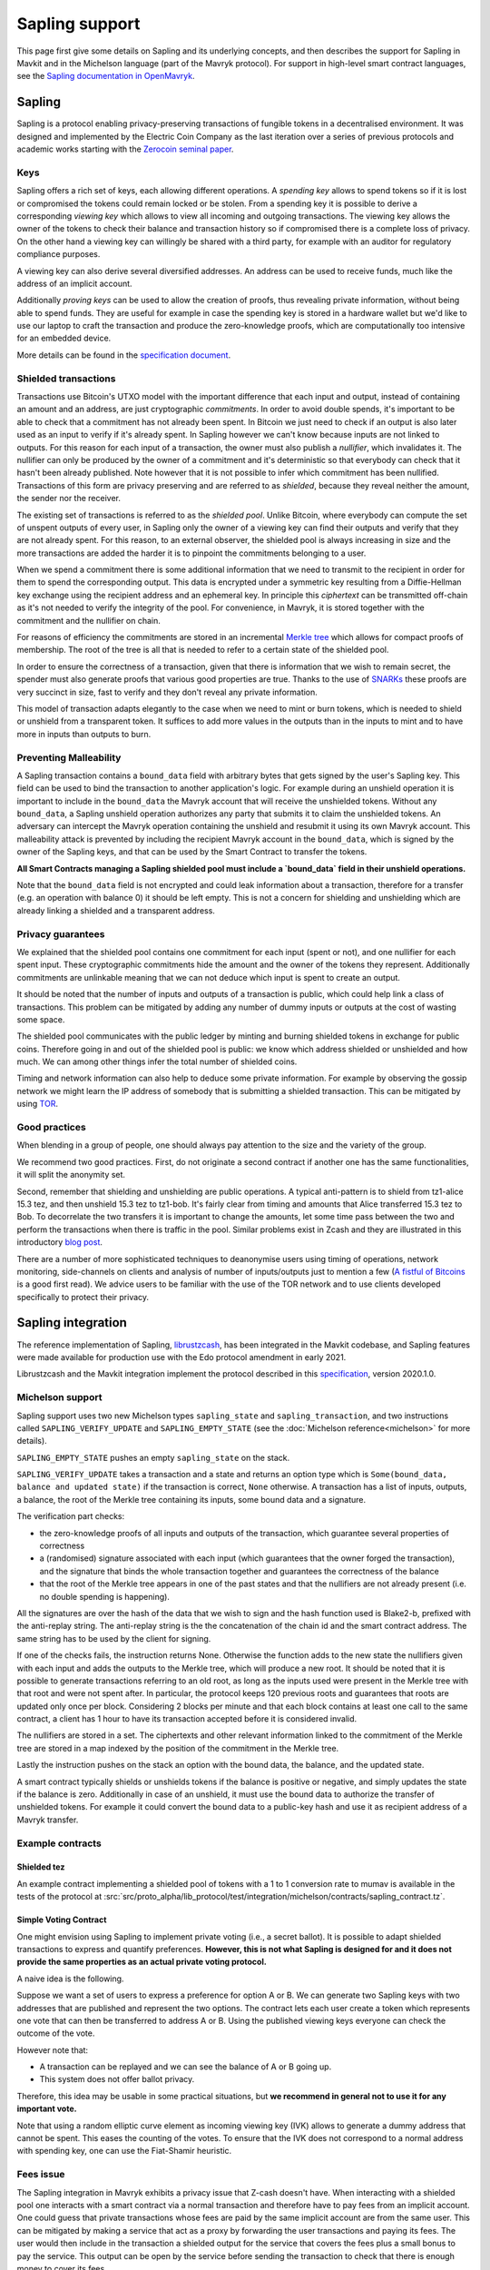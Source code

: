 Sapling support
===============

This page first give some details on Sapling and its underlying concepts, and then describes the support for Sapling in Mavkit and in the Michelson language (part of the Mavryk protocol).
For support in high-level smart contract languages, see the `Sapling documentation in OpenMavryk <https://documentation.mavryk.org/smart-contracts/smart-contracts-concepts/#sapling>`__.

Sapling
-------

Sapling is a protocol enabling privacy-preserving transactions of fungible
tokens in a decentralised
environment. It was designed and implemented by the Electric Coin
Company as the last iteration over a series of previous protocols and
academic works starting with the `Zerocoin seminal
paper <https://zerocoin.org/media/pdf/ZerocoinOakland.pdf>`_.

Keys
~~~~

Sapling offers a rich set of keys, each allowing different operations.
A *spending key* allows to spend tokens so if it is lost or
compromised the tokens could remain locked or be stolen.
From a spending key it is possible to derive a corresponding *viewing
key* which allows to view all incoming and outgoing transactions.
The viewing key allows the owner of the tokens to check their balance
and transaction history so if compromised there is a complete loss of
privacy.
On the other hand a viewing key can willingly be shared with a third
party, for example with an auditor for regulatory compliance purposes.

A viewing key can also derive several diversified addresses.
An address can be used to receive funds, much like the address of an
implicit account.

Additionally *proving keys* can be used to allow the creation of proofs,
thus revealing private information, without being able to spend funds.
They are useful for example in case the spending key is stored in a
hardware wallet but we'd like to use our laptop to craft the
transaction and produce the zero-knowledge proofs, which are
computationally too intensive for an embedded device.

More details can be found in the `specification document
<https://github.com/zcash/zips/blob/main/protocol/sapling.pdf>`_.

Shielded transactions
~~~~~~~~~~~~~~~~~~~~~

Transactions use Bitcoin's UTXO model with the important difference that each
input and output, instead of containing an amount and an address,
are just cryptographic *commitments*.
In order to avoid double spends, it's important to be able to check
that a commitment has not already been spent. In Bitcoin we just need to
check if an output is also later used as an input to verify if it's
already spent. In Sapling however we can't know because inputs are not
linked to outputs.
For this reason for each input of a transaction, the owner must also
publish a *nullifier*, which invalidates it. The nullifier can only be
produced by the owner of a commitment and it's deterministic so that
everybody can check that it hasn't been already published.
Note however that it is not possible to infer which commitment has
been nullified.
Transactions of this form are privacy preserving and are referred to
as *shielded*, because they reveal neither the amount, the sender nor
the receiver.

The existing set of transactions is referred to as the *shielded pool*.
Unlike Bitcoin, where everybody can compute the set of unspent
outputs of every user, in Sapling only the owner of a viewing key can
find their outputs and verify that they are not already spent.
For this reason, to an external
observer, the shielded pool is always increasing in size and the more
transactions are added the harder it is to pinpoint the commitments
belonging to a user.

When we spend a commitment there is some additional information that
we need to transmit to the recipient in order for them to spend the
corresponding output.
This data is encrypted under a symmetric key resulting from a
Diffie-Hellman key exchange using the recipient address and an
ephemeral key.
In principle this *ciphertext* can be transmitted off-chain as it's
not needed to verify the integrity of the pool. For convenience, in
Mavryk, it is stored together with the commitment and the nullifier on
chain.

For reasons of efficiency the commitments are stored in an incremental
`Merkle tree <https://en.wikipedia.org/wiki/Merkle_tree>`_ which
allows for compact proofs of membership. The root of the tree is all
that is needed to refer to a certain state of the shielded pool.

In order to ensure the correctness of a transaction, given that there
is information that we wish to remain secret, the spender must also
generate proofs that various good properties are true.
Thanks to the use of `SNARKs <https://z.cash/learn/what-are-zk-snarks>`_
these proofs are very succinct in size, fast to verify and they don't
reveal any private information.

This model of transaction adapts elegantly to the case when we need to
mint or burn tokens, which is needed to shield or unshield from a
transparent token.
It suffices to add more values in the outputs than in the inputs
to mint and to have more in inputs than outputs to burn.

Preventing Malleability
~~~~~~~~~~~~~~~~~~~~~~~

A Sapling transaction contains a ``bound_data`` field with arbitrary
bytes that gets signed by the user's Sapling key.
This field can be used to bind the transaction to another
application's logic.
For example during an unshield operation it is important to include in
the ``bound_data`` the Mavryk account that will receive the unshielded
tokens.
Without any ``bound_data``, a Sapling unshield operation authorizes any
party that submits it to claim the unshielded tokens. An adversary can
intercept the Mavryk operation containing the unshield and resubmit it
using its own Mavryk account.
This malleability attack is prevented by including the recipient Mavryk
account in the ``bound_data``, which is signed by the owner of the
Sapling keys, and that can be used by the Smart Contract to transfer
the tokens.

**All Smart Contracts managing a Sapling shielded pool must include a
`bound_data` field in their unshield operations.**

Note that the ``bound_data`` field is not encrypted and could leak
information about a transaction, therefore for a transfer (e.g. an
operation with balance 0) it should be left empty.
This is not a concern for shielding and unshielding which are already
linking a shielded and a transparent address.

Privacy guarantees
~~~~~~~~~~~~~~~~~~

We explained that the shielded pool contains one commitment for each
input (spent or not), and one nullifier for each spent input.
These cryptographic commitments hide the amount and the owner of the
tokens they represent.
Additionally commitments are unlinkable meaning that we can not deduce
which input is spent to create an output.

It should be noted that the number of inputs and outputs of a
transaction is public, which could help link a class of
transactions. This problem can be mitigated by adding any number of
dummy inputs or outputs at the cost of wasting some space.

The shielded pool communicates with the public ledger by minting and
burning shielded tokens in exchange for public coins.
Therefore going in and out of the shielded pool is public: we know
which address shielded or unshielded and how much.
We can among other things infer the total number of shielded coins.

Timing and network information can also help to deduce some private
information.
For example by observing the gossip network we might learn the IP
address of somebody that is submitting a shielded transaction.
This can be mitigated by using `TOR
<https://en.wikipedia.org/wiki/Tor_(anonymity_network)>`_.

Good practices
~~~~~~~~~~~~~~

When blending in a group of people, one should always pay attention to
the size and the variety of the group.

We recommend two good practices. First, do not originate a second
contract if another one has the same functionalities, it will split
the anonymity set.

Second, remember that shielding and unshielding are public operations.
A typical anti-pattern is to shield from tz1-alice 15.3 tez, and then
unshield 15.3 tez to tz1-bob. It's fairly clear from timing and
amounts that Alice transferred 15.3 tez to Bob.
To decorrelate the two transfers it is important to change the
amounts, let some time pass between the two and perform the
transactions when there is traffic in the pool.
Similar problems exist in Zcash and they are illustrated in this
introductory `blog post
<https://electriccoin.co/blog/transaction-linkability/>`_.

There are a number of more sophisticated techniques to deanonymise
users using timing of operations, network monitoring, side-channels on
clients and analysis of number of inputs/outputs just to mention a few
(`A fistful of Bitcoins
<https://dblp.org/rec/journals/cacm/MeiklejohnPJLMV16.html>`_ is a good
first read).
We advice users to be familiar with the use of the TOR network and to
use clients developed specifically to protect their privacy.


Sapling integration
-------------------

The reference implementation of Sapling,
`librustzcash <https://github.com/zcash/librustzcash>`_, has been
integrated in the Mavkit codebase, and Sapling features were made available for production use with the Edo protocol amendment in early 2021.

Librustzcash and the Mavkit integration implement the protocol
described in this `specification
<https://github.com/zcash/zips/blob/2e26bb072dfd5f842fe9e779bdec8cabeb4fa9bf/protocol/protocol.pdf>`_, version 2020.1.0.

Michelson support
~~~~~~~~~~~~~~~~~

Sapling support uses two new Michelson types ``sapling_state`` and
``sapling_transaction``, and two instructions called
``SAPLING_VERIFY_UPDATE`` and ``SAPLING_EMPTY_STATE``
(see the :doc:`Michelson reference<michelson>`
for more details).

``SAPLING_EMPTY_STATE`` pushes an empty ``sapling_state`` on the stack.

``SAPLING_VERIFY_UPDATE`` takes a transaction and a state and
returns an
option type which is ``Some(bound_data, balance and updated
state)`` if the transaction is correct, ``None`` otherwise.
A transaction has a list of inputs, outputs, a balance,
the root of the Merkle tree containing its inputs, some bound data and a signature.

The verification part checks:

- the zero-knowledge proofs of all inputs
  and outputs of the transaction, which guarantee several properties of
  correctness
- a (randomised) signature associated with each input
  (which guarantees that the owner forged the transaction), and the
  signature that binds the whole transaction together and guarantees the
  correctness of the balance
- that the root of the Merkle tree appears in
  one of the past states and that the nullifiers are not already
  present (i.e. no double spending is happening).

All the signatures are over the hash of the data that we wish to sign
and the hash function used is Blake2-b, prefixed with the anti-replay string.
The anti-replay string is the the concatenation of the chain id and
the smart contract address. The same string has to be used by the client for
signing.

If one of the checks fails, the instruction returns None.
Otherwise the function adds to the new state the nullifiers given with each input
and adds the outputs to the Merkle tree, which will produce a new root.
It should be noted that it is possible to generate transactions
referring to an old root, as long as the inputs used were present in
the Merkle tree with that root and were not spent after.
In particular, the protocol keeps 120 previous roots and guarantees
that roots are updated only once per block.
Considering 2 blocks per minute and that each block contains at least
one call to the same contract, a client has 1 hour to have its
transaction accepted before it is considered invalid.

The nullifiers are stored in a set. The ciphertexts and other relevant
information linked to the commitment of the Merkle tree are
stored in a map indexed by the position of the commitment in the
Merkle tree.

Lastly the instruction pushes on the stack an option with the bound
data, the balance, and the updated state.

A smart contract typically shields or unshields tokens if the balance
is positive or negative, and simply updates the state if the balance
is zero.
Additionally in case of an unshield, it must use the bound data to
authorize the transfer of unshielded tokens.
For example it could convert the bound data to a public-key hash and
use it as recipient address of a Mavryk transfer.

Example contracts
~~~~~~~~~~~~~~~~~

Shielded tez
^^^^^^^^^^^^

An example contract implementing a shielded pool of tokens with a 1 to 1 conversion rate to mumav is available in the tests of the protocol at
:src:`src/proto_alpha/lib_protocol/test/integration/michelson/contracts/sapling_contract.tz`.

Simple Voting Contract
^^^^^^^^^^^^^^^^^^^^^^

One might envision using Sapling to implement private voting (i.e., a secret ballot).
It is possible to adapt shielded transactions to express and quantify preferences.
**However, this is not what Sapling is designed for and it does not provide the same properties as an actual private voting protocol.**

A naive idea is the following.

Suppose we want a set of users to express a preference for option A or
B. We can generate two Sapling keys with two addresses that are
published and represent the two options.
The contract lets each user create a token which represents one vote
that can then be transferred to address A or B.
Using the published viewing keys everyone can check the outcome of the
vote.

However note that:

- A transaction can be replayed and we can see the balance of A or B going up.
- This system does not offer ballot privacy.

Therefore, this idea may be usable in some practical situations, but
**we recommend in general not to use it for any important vote.**

Note that using a random elliptic curve element as incoming viewing key (IVK) allows to generate a
dummy address that cannot be spent. This eases the counting of the votes.
To ensure that the IVK does not correspond to a normal address with spending key, one
can use the Fiat-Shamir heuristic.


Fees issue
~~~~~~~~~~

The Sapling integration in Mavryk exhibits a privacy issue that Z-cash doesn't have. When
interacting with a shielded pool one interacts with a smart contract
via a normal transaction and therefore have to pay fees from an
implicit account.
One could guess that private transactions whose fees are paid by the
same implicit account are from the same user.
This can be mitigated by making a service that act as a proxy by
forwarding the user transactions and paying its fees. The user would
then include in the transaction a shielded output for the service that
covers the fees plus a small bonus to pay the service.
This output can be open by the service before sending the transaction
to check that there is enough money to cover its fees.

As usually done for mitigating other Z-cash privacy issues,
users interacting with the proxy should use TOR or mitigate network
analysis as they wish.


RPCs
~~~~

There are two Sapling RPCs under the prefix ``context/sapling``.
``get_size`` returns a pair with the size of the set of commitments
and the size of the set of nullifiers.
``get_diff`` takes two optional starting offsets ``cm_from`` and ``nf_from``
and returns the sapling state that was added from the offsets to the
current size. In particular it returns three lists:

- commitments,
- ciphertexts from position ``cm_from`` up to the last one added, and
- nullifiers from ``nf_from`` to the last one added.

Additionally it returns the last computed root of the Merkle tree so
that a client updating its tree using the diff can verify the
correctness of the result.

Client support
~~~~~~~~~~~~~~

Wallet
^^^^^^

``mavkit-client`` supports Sapling keys and can send
shielded transactions to smart contracts.

The client supports two ways to generate a new Sapling spending key.
It can be generated from a mnemonic using `BIP39
<https://github.com/bitcoin/bips/blob/master/bip-0039.mediawiki>`_, so
that it can be recovered in case of loss using the mnemonic.
Alternatively it is possible to derive new keys from existing ones
using `ZIP32
<https://github.com/zcash/zips/blob/main/zip-0032.rst>`_, a Sapling
variant of `BIP32
<https://github.com/bitcoin/bips/blob/master/bip-0032.mediawiki>`_ for
hierarchical deterministic wallets. As usual, in this case it is
important to note the derivation path of the key to be able to recover
it in case of loss.
At the moment there is no hardware wallet support, keys are stored in
``~/.tezos-client/sapling_keys`` by default encrypted with a password.
**Users should take care to backup this file.**

The client can also derive addresses from viewing keys.
By default addresses are generated using an increasing counter called
the address index. Not all indexes correspond to valid addresses for
each key so it is normal to see an increasing counter that
occasionally skips a few positions.

The client binds each newly generated key to a
specific smart contract address.

Operations
^^^^^^^^^^

The client also facilitates the creation of shielded transactions and
their transfer as arguments of smart contracts.
For now there is seamless integration to send transactions to the
reference shielded-tez contract and there are plans to support a
larger class of contracts.

For the shielded-tez smart contract, the client supports shielding,
unshielding and shielded transactions.
In the case of shielded transactions there are two commands, one to
forge a transaction and save it to file and one to submit it to the
smart contract.
The idea is that a user should not use their own transparent tz{1,2,3}
address to submit a shielded address but rather have a third party
inject it.


Code base
~~~~~~~~~

The current code-base is organized in three main components.
There is a core library called ``lib_sapling`` which binds ``librustzcash``,
adds all the data structures necessary to run the Sapling
protocol and includes a simple client and baker.
Under the protocol directory there is a ``lib_client_sapling`` library
which implements a full client capable of handling Sapling keys and
forging transactions.
Lastly in the protocol there is a efficient implementation of the
Sapling storage, in the spirit of ``big_map``\ s, and the integration of
``SAPLING_VERIFY_UPDATE`` in the Michelson interpreter.

Protocol
^^^^^^^^

In order to make the Sapling library available to the protocol is has
been exposed through the environment that sandboxes the protocol.
The changes to :src:`src/lib_protocol_environment` were delivered
as part of version V1 of the environment.

There are two main forms of support in the economic protocol: the storage
for Sapling and the addition of ``SAPLING_VERIFY_UPDATE`` to the
Michelson interpreter.

Given that the storage of a Sapling contract can be substantially
large, it is important to provide an efficient implementation.
Similarly to what is done for big_maps, the storage of Sapling can't
be entirely deserialized and modified in memory but only a diff of the
changes is kept by the interpreter and applied at the end of each
smart contract call.

The Michelson language offers two special-purpose types: ``sapling_state`` and
``sapling_transaction``, and one instruction: ``SAPLING_VERIFY_UPDATE``.

Client
^^^^^^

Under ``lib_client_sapling`` there is the client integration
with the support for Sapling keys and forging of transactions.
The main difference from the ``lib_client`` library is the need for the
Sapling client to keep an additional state, for each contract.
Because Sapling uses a UTXO model it is necessary for a client to
compute the set of unspent outputs in order to forge new transactions.
Computing this set requires scanning all the state of a contract which
can be expensive.
For this reason the client keeps a local state of the unspent outputs
after the last synchronization and updates it before performing any
Sapling command.
The update is done using the RPCs to recover the new updates since the
last known position.

The state of all Sapling contracts is stored in
``~/.tezos-client/sapling_states``. This file can be regenerated from
the chain in case of loss. However disclosure of this file will reveal
the balance and the unspent outputs of all viewing keys.

Memo
^^^^^^

Sapling offers the possibility to add an arbitrary memo to any
created output. The memo is encrypted and available to anyone
owning the outgoing viewing key or the spending key.
For privacy reasons the size of the memo is fixed per contract
and it is chosen at origination time.
A transaction containing an output with a different memo-size
will be rejected.
Our client adds a default zero-filled message of the
right length. If a message is provided with the ``--message`` option,
the client will pad it or truncate it if necessary. A warning message
is printed only if the user's message is truncated.

Sandbox tutorial
~~~~~~~~~~~~~~~~

Let us show how to test the system end-to-end using the
:doc:`../user/sandbox`.
After having set up the sandbox and originated the contract, a good
way to get familiar with the system is to generate keys and then
perform the full cycle of shielding, shielded transfer and
unshielding.

::

   # set up the sandbox
   ./src/bin_node/mavkit-sandboxed-node.sh 1 --connections 0 &
   eval `./src/bin_client/mavkit-init-sandboxed-client.sh 1`
   mavkit-activate-alpha

   # originate the contract with its initial empty sapling storage,
   # bake a block to include it.
   # { } represents an empty Sapling state.
   mavkit-client originate contract shielded-tez transferring 0 from bootstrap1 \
   running src/proto_alpha/lib_protocol/test/integration/michelson/contracts/sapling_contract.tz \
   --init '{ }' --burn-cap 3 &
   mavkit-client bake for bootstrap1

   # if necessary, you can get information from the mavkit-client manual
   mavkit-client sapling man

   # generate two shielded keys for Alice and Bob and use them for the shielded-tez contract
   # the memo size has to be indicated
   mavkit-client sapling gen key alice
   mavkit-client sapling use key alice for contract shielded-tez --memo-size 8
   mavkit-client sapling gen key bob
   mavkit-client sapling use key bob for contract shielded-tez --memo-size 8

   # generate an address for Alice to receive shielded tokens.
   mavkit-client sapling gen address alice
   zet1AliceXXXXXXXXXXXXXXXXXXXXXXXXXXXXXXXXXXXXXXXXXXXXXXXXXXXXXXXXXX # Alice's address


   # shield 10 tez from bootstrap1 to alice
   mavkit-client sapling shield 10 from bootstrap1 to zet1AliceXXXXXXXXXXXXXXXXXXXXXXXXXXXXXXXXXXXXXXXXXXXXXXXXXXXXXXXXXX using shielded-tez --burn-cap 2 &
   mavkit-client bake for bootstrap1
   mavkit-client sapling get balance for alice in contract shielded-tez

   # generate an address for Bob to receive shielded tokens.
   mavkit-client sapling gen address bob
   zet1BobXXXXXXXXXXXXXXXXXXXXXXXXXXXXXXXXXXXXXXXXXXXXXXXXXXXXXXXXXXXX # Bob's address

   # forge a shielded transaction from alice to bob that is saved to a file
   mavkit-client sapling forge transaction 10 from alice to zet1BobXXXXXXXXXXXXXXXXXXXXXXXXXXXXXXXXXXXXXXXXXXXXXXXXXXXXXXXXXXXX using shielded-tez

   # submit the shielded transaction from any transparent account
   mavkit-client sapling submit sapling_transaction from bootstrap2 using shielded-tez --burn-cap 1 &
   mavkit-client bake for bootstrap1
   mavkit-client sapling get balance for bob in contract shielded-tez

   # unshield from bob to any transparent account
   mavkit-client sapling unshield 10 from bob to bootstrap1 using shielded-tez --burn-cap 1
   ctrl+z # to put the process in background
   mavkit-client bake for bootstrap1
   fg # to put resume the transfer
